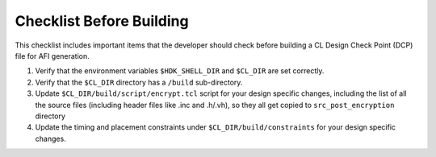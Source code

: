 Checklist Before Building
=========================

This checklist includes important items that the developer should check before
building a CL Design Check Point (DCP) file for AFI generation.

1. Verify that the environment variables ``$HDK_SHELL_DIR`` and ``$CL_DIR`` are
   set correctly.

2. Verify that the ``$CL_DIR`` directory has a ``/build`` sub-directory.

3. Update ``$CL_DIR/build/script/encrypt.tcl`` script for your design specific
   changes, including the list of all the source files (including header files
   like .inc and .h/.vh), so they all get copied to ``src_post_encryption``
   directory

4. Update the timing and placement constraints under
   ``$CL_DIR/build/constraints`` for your design specific changes.
